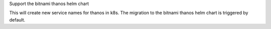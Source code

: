 Support the bitnami thanos helm chart

This will create new service names for thanos in k8s.
The migration to the bitnami thanos helm chart is triggered by default.
